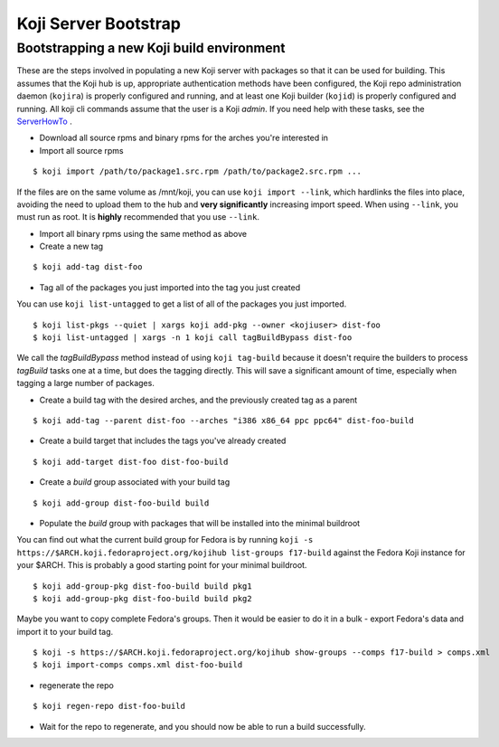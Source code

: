 =====================
Koji Server Bootstrap
=====================

Bootstrapping a new Koji build environment
==========================================

These are the steps involved in populating a new Koji server with
packages so that it can be used for building. This assumes that the Koji
hub is up, appropriate authentication methods have been configured, the
Koji repo administration daemon (``kojira``) is properly configured and
running, and at least one Koji builder (``kojid``) is properly
configured and running. All koji cli commands assume that the user is a
Koji *admin*. If you need help with these tasks, see the
`ServerHowTo <Koji/ServerHowTo>`__ .

-  Download all source rpms and binary rpms for the arches you're
   interested in

-  Import all source rpms

::

    $ koji import /path/to/package1.src.rpm /path/to/package2.src.rpm ...

If the files are on the same volume as /mnt/koji, you can use
``koji import --link``, which hardlinks the files into place, avoiding
the need to upload them to the hub and **very significantly** increasing
import speed. When using ``--link``, you must run as root. It is
**highly** recommended that you use ``--link``.

-  Import all binary rpms using the same method as above

-  Create a new tag

::

    $ koji add-tag dist-foo

-  Tag all of the packages you just imported into the tag you just
   created

You can use ``koji list-untagged`` to get a list of all of the packages
you just imported.

::

    $ koji list-pkgs --quiet | xargs koji add-pkg --owner <kojiuser> dist-foo
    $ koji list-untagged | xargs -n 1 koji call tagBuildBypass dist-foo

We call the *tagBuildBypass* method instead of using ``koji tag-build``
because it doesn't require the builders to process *tagBuild* tasks one
at a time, but does the tagging directly. This will save a significant
amount of time, especially when tagging a large number of packages.

-  Create a build tag with the desired arches, and the previously
   created tag as a parent

::

    $ koji add-tag --parent dist-foo --arches "i386 x86_64 ppc ppc64" dist-foo-build

-  Create a build target that includes the tags you've already created

::

    $ koji add-target dist-foo dist-foo-build

-  Create a *build* group associated with your build tag

::

    $ koji add-group dist-foo-build build

-  Populate the *build* group with packages that will be installed into
   the minimal buildroot

You can find out what the current build group for Fedora is by running
``koji -s https://$ARCH.koji.fedoraproject.org/kojihub list-groups f17-build``
against the Fedora Koji instance for your $ARCH. This is probably a good
starting point for your minimal buildroot.

::

    $ koji add-group-pkg dist-foo-build build pkg1
    $ koji add-group-pkg dist-foo-build build pkg2

Maybe you want to copy complete Fedora's groups. Then it would be easier to
do it in a bulk - export Fedora's data and import it to your build tag.

::

    $ koji -s https://$ARCH.koji.fedoraproject.org/kojihub show-groups --comps f17-build > comps.xml
    $ koji import-comps comps.xml dist-foo-build

-  regenerate the repo

::

    $ koji regen-repo dist-foo-build

-  Wait for the repo to regenerate, and you should now be able to run a
   build successfully.
